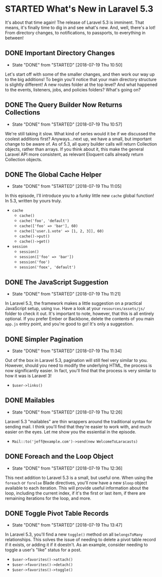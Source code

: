 * STARTED What's New in Laravel 5.3
  It's about that time again! The release of Laravel 5.3 is imminent. That means, it's finally time to dig in and see what's new. And, well, there's a lot! From directory changes, to notifications, to passports, to everything in between!

** DONE Important Directory Changes
   CLOSED: [2018-07-19 Thu 10:50]
   - State "DONE"       from "STARTED"    [2018-07-19 Thu 10:50]
   Let's start off with some of the smaller changes, and then work our way up to the big additions! To begin you'll notice that your main directory structure is slightly different! A new routes folder at the top level? And what happened to the events, listeners, jobs, and policies folders? What's going on?

** DONE The Query Builder Now Returns Collections
   CLOSED: [2018-07-19 Thu 10:57]
   - State "DONE"       from "STARTED"    [2018-07-19 Thu 10:57]
   We're still taking it slow. What kind of series would it be if we discussed the coolest additions first? Anyways...next up, we have a small, but important change to be aware of. As of 5.3, all query builder calls will return Collection objects, rather than arrays. If you think about it, this make the general Laravel API more consistent, as relevant Eloquent calls already return Collection objects.

** DONE The Global Cache Helper
   CLOSED: [2018-07-19 Thu 11:05]
   - State "DONE"       from "STARTED"    [2018-07-19 Thu 11:05]
   In this episode, I'll introduce you to a funky little new =cache= global function! In 5.3, written by yours truly.
   - =cache=
     - =cache()=
     - =cache('foo', 'default')=
     - =cache(['foo' => 'bar'], 60)=
     - =cache(['user.1.vote' => [1, 2, 3]], 60)=
     - =cache()->put()=
     - =cache()->get()=
   - =session=
     - =session()=
     - =session(['foo' => 'bar'])=
     - =session('foo')=
     - =session('foox', 'default')=

** DONE The JavaScript Suggestion
   CLOSED: [2018-07-19 Thu 11:21]
   - State "DONE"       from "STARTED"    [2018-07-19 Thu 11:21]
   In Laravel 5.3, the framework makes a little suggestion on a practical JavaScript setup, using =Vue=. Have a look at your =resources/assets/js/= folder to check it out. It's important to note, however, that this is all entirely optional. If you prefer Ember or Backbone, delete the contents of you main =app.js= entry point, and you're good to go! It's only a suggestion.

** DONE Simpler Pagination
   CLOSED: [2018-07-19 Thu 11:34]
   - State "DONE"       from "STARTED"    [2018-07-19 Thu 11:34]
   Out of the box in Laravel 5.3, pagination will still feel very similar to you. However, should you need to modify the underlying HTML, the process is now significantly easier. In fact, you'll find that the process is very similar to how it was is Laravel 3!
   - =$user->links()=

** DONE Mailables
   CLOSED: [2018-07-19 Thu 12:26]
   - State "DONE"       from "STARTED"    [2018-07-19 Thu 12:26]
   Laravel 5.3 "mailables" are thin wrappers around the traditional syntax for sending mail. I think you'll find that they're easier to work with, and much easier on the eyes. Let me show you the essiential in the episode.
   - =Mail::to('jeff@example.com')->send(new WelcomeToLaracasts)=

** DONE Foreach and the Loop Object
   CLOSED: [2018-07-19 Thu 12:36]
   - State "DONE"       from "STARTED"    [2018-07-19 Thu 12:36]
   This next addition to Laravel 5.3 is a small, but useful one. When using the =foreach= or =forelse= Blade directives, you'll now have a new =$loop= object available to each iteration. This will provide useful information about the loop, including the current index, if it's the first or last item, if there are remaining iterations for the loop, and more.

** DONE Toggle Pivot Table Records
   CLOSED: [2018-07-19 Thu 13:47]
   - State "DONE"       from "STARTED"    [2018-07-19 Thu 13:47]
   In Laravel 5.3, you'll find a new =toggle()= method on all =belongsToMany= relationships. This solves the issue of needing to delete a pivot table record if it exists, or adding it if it doestn't. As an example, consider needing to toggle a user's "like" status for a post.
   - =$user->favorites()->attach()=
   - =$user->favorites()->detach()=
   - =$user->favorites()->toggle()=
